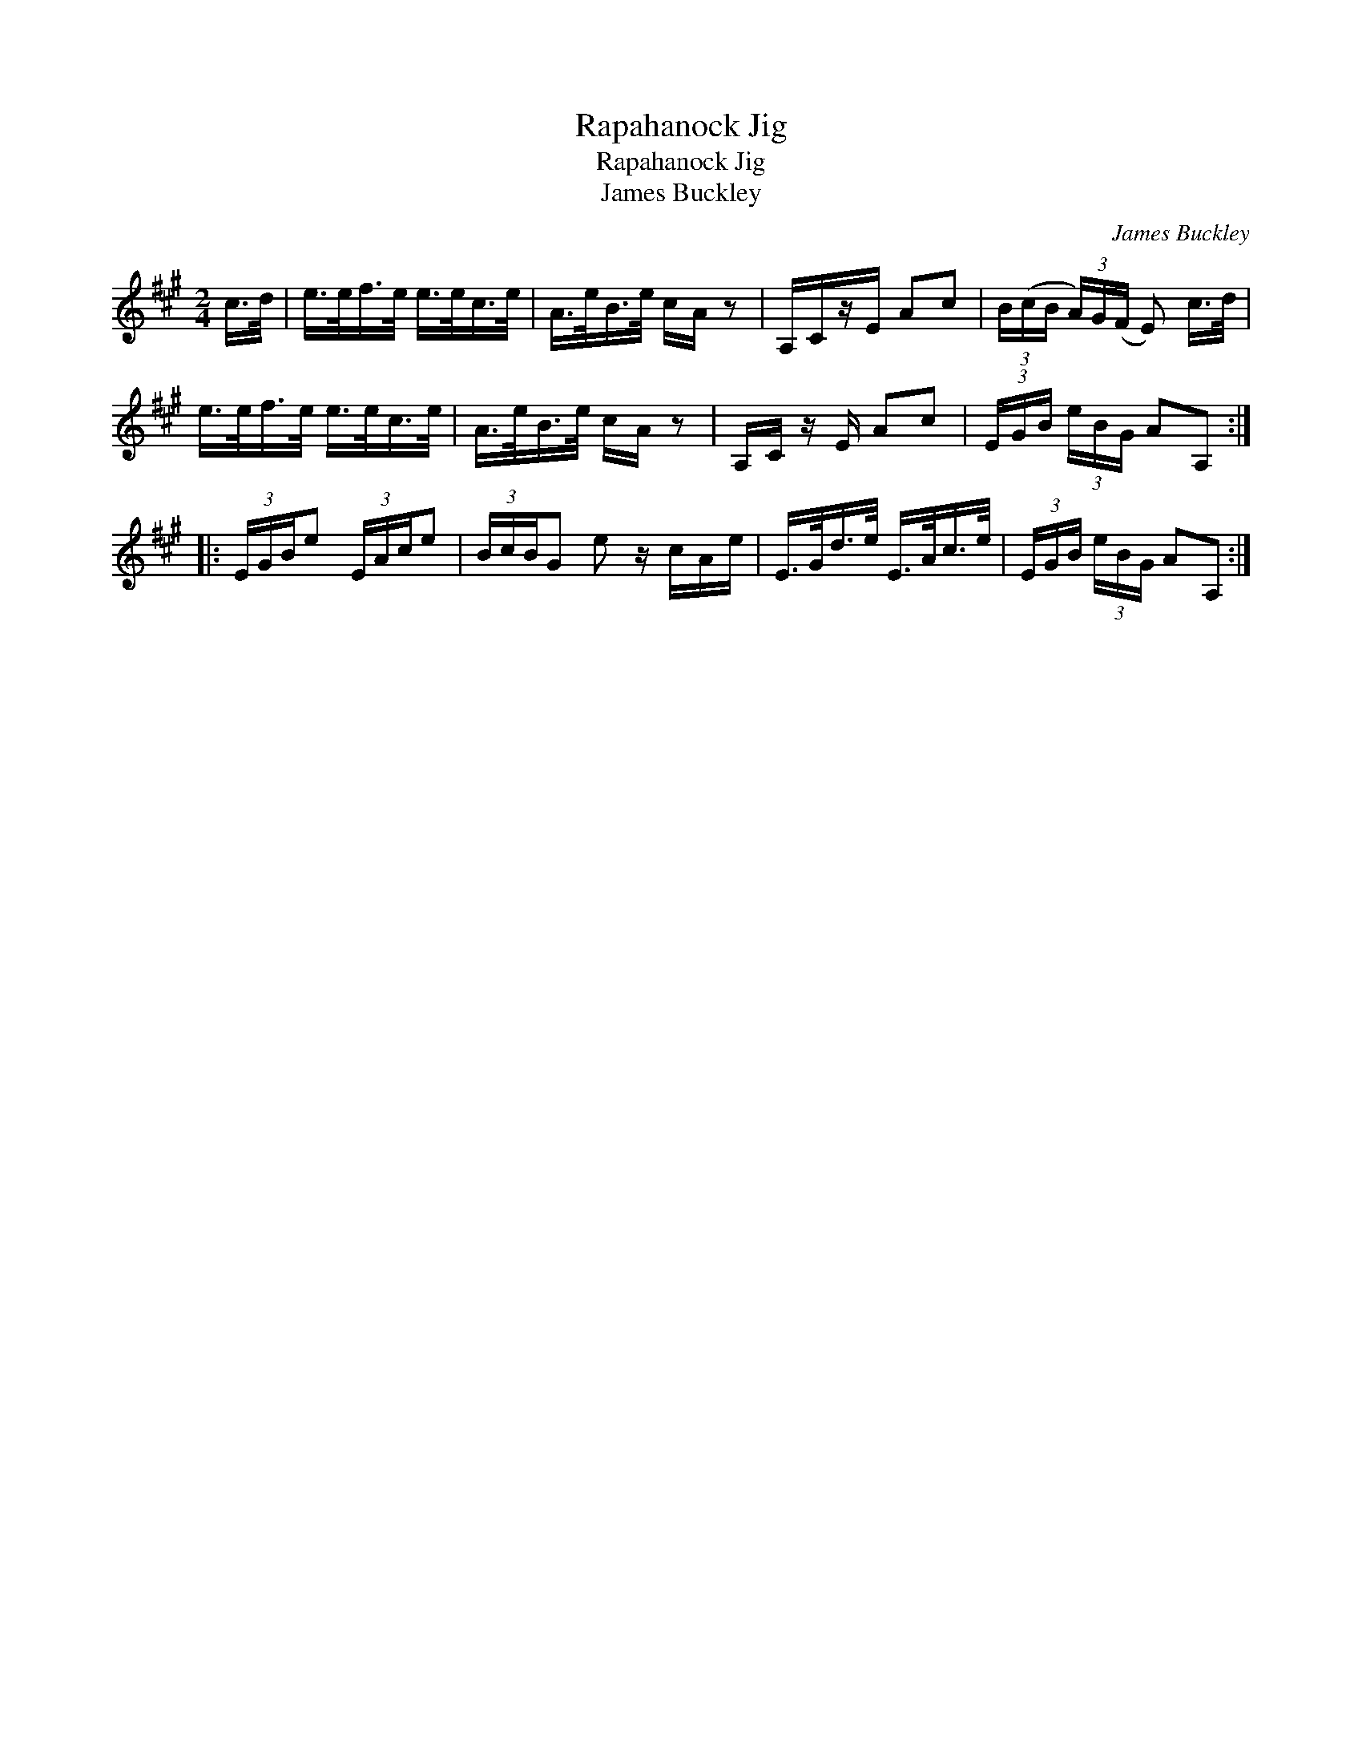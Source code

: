 X:1
T:Rapahanock Jig
T:Rapahanock Jig
T:James Buckley
C:James Buckley
L:1/8
M:2/4
K:A
V:1 treble 
V:1
 c/>d/ | e/>e/f/>e/ e/>e/c/>e/ | A/>e/B/>e/ c/A/ z | A,/C/z/E/ Ac | (3B/(c/B/ (3A/)G/(F/ E) c/>d/ | %5
 e/>e/f/>e/ e/>e/c/>e/ | A/>e/B/>e/ c/A/ z | A,/C/ z/ E/ Ac | (3E/G/B/ (3e/B/G/ AA, :: %9
 (3E/G/B/e (3E/A/c/e | (3B/c/B/G e z/ c/A/e/ | E/>G/d/>e/ E/>A/c/>e/ | (3E/G/B/ (3e/B/G/ AA, :| %13

